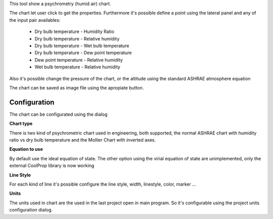 This tool show a psychrometry (humid air) chart.

.. image:: images/psychrometry.png 
    :alt: UI_psychrometry

The chart let user click to get the properties.
Furthermore it's possible define a point using the lateral panel and any of the input pair availables:

    * Dry bulb temperature - Humidity Ratio
    * Dry bulb temperature - Relative humidity
    * Dry bulb temperature - Wet bulb temperature
    * Dry bulb temperature - Dew point temperature
    * Dew point temperature - Relative humidity
    * Wet bulb temperature - Relative humidity

Also it's possible change the pressure of the chart, or the altitude using the standard ASHRAE atmosphere equation

The chart can be saved as image file using the apropiate button. 

Configuration
-------------
The chart can be configurated using the dialog

.. image:: images/psychroConfig.png 
    :alt: configuration

**Chart type**

There is two kind of psychrometric chart used in engineering, both supported, the normal ASHRAE chart with humidity ratio vs dry bulb temperature and the Mollier Chart with inverted axes.

**Equation to use**

By default use the ideal equation of state. The other option using the virial equation of state are unimplemented, only the external CoolProp library is now working

**Line Style**

For each kind of line it's possible configure the line style, width, linestyle, color, marker ...

**Units**

The units used in chart are the used in the last project open in main program. So it's configurable using the project units configuration dialog.

